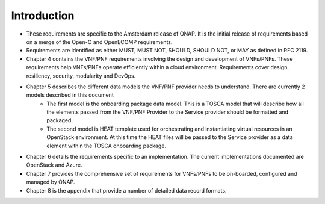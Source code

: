 .. This work is licensed under a Creative Commons Attribution 4.0 International License.
.. http://creativecommons.org/licenses/by/4.0
.. Copyright 2017 AT&T Intellectual Property.  All rights reserved.


**Introduction**
====================
- These requirements are specific to the Amsterdam release of ONAP. It is the initial release of requirements based on a merge of the Open-O and OpenECOMP requirements.
- Requirements are identified as either MUST, MUST NOT, SHOULD, SHOULD NOT, or MAY as defined in RFC 2119.
- Chapter 4 contains the VNF/PNF requirements involving the design and development of VNFs/PNFs. These requirements help VNFs/PNFs operate efficiently within a cloud environment. Requirements cover design, resiliency, security, modularity and DevOps.
- Chapter 5 describes the different data models the VNF/PNF provider needs to understand.  There are currently 2 models described in this document
    - The first model is the onboarding package data model. This is a TOSCA model that will describe how all the elements passed from the VNF/PNF Provider to the Service provider should be formatted and packaged.
    - The second model is HEAT template used for orchestrating and instantiating virtual resources in an OpenStack environment.  At this time the HEAT files will be passed to the Service provider as a data element within the TOSCA onboarding package.
- Chapter 6 details the requirements specific to an implementation. The current implementations documented are OpenStack and Azure.
- Chapter 7 provides the comprehensive set of requirements for VNFs/PNFs to be on-boarded, configured and managed by ONAP.
- Chapter 8 is the appendix that provide a number of detailed data record formats.


